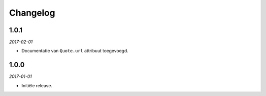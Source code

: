=========
Changelog
=========


1.0.1
=====

*2017-02-01*

* Documentatie van ``Quote.url`` attribuut toegevoegd.


1.0.0
=====

*2017-01-01*

* Initiële release.
